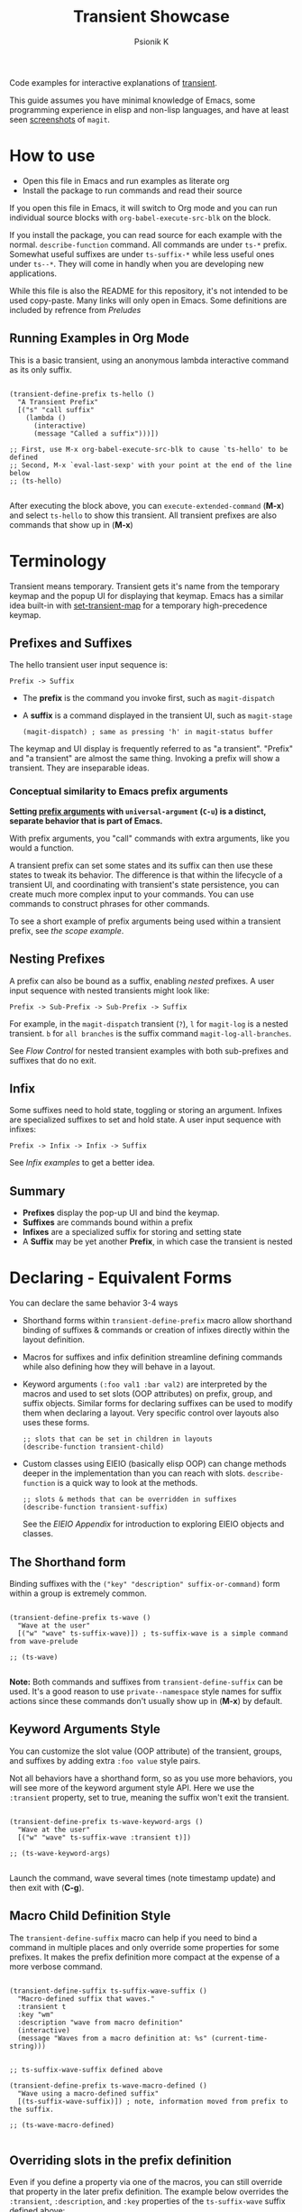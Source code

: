 #+TITLE: Transient Showcase
#+AUTHOR: Psionik K
#+PROPERTY: header-args :results silent

Code examples for interactive explanations of [[https://github.com/magit/transient][transient]].

This guide assumes you have minimal knowledge of Emacs, some programming
experience in elisp and non-lisp languages, and have at least seen [[https://magit.vc/screenshots/][screenshots]]
of =magit=.

* How to use
  
  - Open this file in Emacs and run examples as literate org
  - Install the package to run commands and read their source

  If you open this file in Emacs, it will switch to Org mode and you can run
  individual source blocks with =org-babel-execute-src-blk= on the block.

  If you install the package, you can read source for each example with the
  normal.  =describe-function= command.  All commands are under =ts-*= prefix.
  Somewhat useful suffixes are under =ts-suffix-*= while less useful ones under
  =ts--*=.  They will come in handly when you are developing new applications.

  While this file is also the README for this repository, it's not intended to be used
  copy-paste.  Many links will only open in Emacs.  Some definitions are
  included by refrence from [[*Preludes][Preludes]]

** Running Examples in Org Mode

   This is a basic transient, using an anonymous lambda interactive command as
   its only suffix.

  #+begin_src elisp :tangle yes

    (transient-define-prefix ts-hello ()
      "A Transient Prefix"
      [("s" "call suffix"
        (lambda ()
          (interactive)
          (message "Called a suffix")))])

    ;; First, use M-x org-babel-execute-src-blk to cause `ts-hello' to be defined
    ;; Second, M-x `eval-last-sexp' with your point at the end of the line below
    ;; (ts-hello)

  #+end_src

  After executing the block above, you can =execute-extended-command= (*M-x*)
  and select =ts-hello= to show this transient.  All transient prefixes are also
  commands that show up in (*M-x*)
   
* Contents                                                         :noexport:
:PROPERTIES:
:TOC:      :include siblings
:END:
:CONTENTS:
- [[#terminology][Terminology]]
  - [[#prefixes-and-suffixes][Prefixes and Suffixes]]
    - [[#conceptual-similarity-to-emacs-prefix-arguments][Conceptual similarity to Emacs prefix arguments]]
  - [[#nesting-prefixes][Nesting Prefixes]]
  - [[#infix][Infix]]
  - [[#summary][Summary]]
- [[#declaring---equivalent-forms][Declaring - Equivalent Forms]]
  - [[#the-shorthand-form][The Shorthand form]]
  - [[#keyword-arguments-style][Keyword Arguments Style]]
  - [[#macro-child-definition-style][Macro Child Definition Style]]
  - [[#overriding-slots-in-the-prefix-definition][Overriding slots in the prefix definition]]
  - [[#quoting-note-for-vectors][Quoting Note for Vectors]]
- [[#groups--layouts][Groups & Layouts]]
  - [[#layouts][Layouts]]
    - [[#groups-one-on-top-of-the-other][Groups one on top of the other]]
    - [[#groups-side-by-side][Groups side by side]]
    - [[#group-on-top-of-groups-side-by-side][Group on top of groups side by side]]
    - [[#empty-strings-make-spaces][Empty strings make spaces]]
  - [[#manually-setting-group-class][Manually setting group class]]
  - [[#descriptions][Descriptions]]
    - [[#dynamic-descriptions][Dynamic Descriptions]]
- [[#nesting--flow-control][Nesting & Flow Control]]
  - [[#single-versus-multiple-commands][Single versus multiple commands]]
  - [[#nesting][Nesting]]
    - [[#binding-a-sub-prefix][Binding a Sub-Prefix]]
      - [[#nesting-with-multiple-commands][Nesting with multiple commands]]
    - [[#setting-up-another-transient-manually][Setting up another transient manually]]
      - [[#errata][Errata]]
  - [[#mixing-interactive][Mixing Interactive]]
    - [[#early-completion][Early completion]]
  - [[#pre-commands-explained][Pre-Commands Explained]]
    - [[#warning][Warning!]]
- [[#using--managing-states][Using & Managing States]]
  - [[#infixes][Infixes]]
    - [[#basic-infixes][Basic Infixes]]
    - [[#reading-infix-values][Reading Infix Values]]
  - [[#scope][Scope]]
    - [[#errata-with-prefix-arg-c-u-universal-argument][Errata with prefix arg (C-u universal argument).]]
  - [[#prefix-value--history][Prefix Value & History]]
  - [[#history-keys][History Keys]]
    - [[#detangling-with-initialization-setting-and-saving][Detangling with Initialization, Setting, and Saving]]
  - [[#disabling-set--save-on-a-suffix][Disabling Set / Save on a Suffix]]
    - [[#sticky-infix-support][Sticky infix support]]
- [[#controlling-clis][Controlling CLI's]]
  - [[#reading-arguments-within-suffixes][Reading arguments within suffixes]]
  - [[#switches--arguments][Switches & Arguments]]
    - [[#default-values][Default Values]]
    - [[#argument-and-switch-macros][Argument and Switch Macros]]
    - [[#choices][Choices]]
      - [[#choices-shorthand-in-prefix-definition][Choices shorthand in prefix definition]]
    - [[#mutually-exclusive-switches][Mutually Exclusive Switches]]
    - [[#incompatible-switches][Incompatible Switches]]
    - [[#short-args][Short Args]]
    - [[#choices-from-a-function][Choices from a function]]
    - [[#multiple-instances][multiple instances]]
  - [[#dispatching-args-into-a-process][Dispatching args into a process]]
  - [[#lisp-variables][Lisp Variables]]
- [[#controlling-visibility][Controlling Visibility]]
  - [[#predicates][Predicates]]
  - [[#inapt-temporarily-unavailable][Inapt (Temporarily Unavailable)]]
    - [[#documentation-in-manual-missing][Documentation in manual missing]]
  - [[#levels][Levels]]
    - [[#defining-group--suffix-levels][Defining group & suffix levels]]
    - [[#using-the-levels-ui][Using the Levels UI]]
- [[#advanced][Advanced]]
  - [[#dynamically-generating-layouts][Dynamically generating layouts]]
    - [[#correction-in-manual][Correction in manual]]
  - [[#using-prefix-scope-in-children][Using prefix scope in children]]
    - [[#consuming-scope-to-initialize-a-child][Consuming scope to initialize a child]]
    - [[#obtaining-a-valid-scope-if-prefix-was-not-set-with-it][Obtaining a valid scope if prefix was not set with it]]
  - [[#custom-infix-types][Custom Infix Types]]
- [[#appendixes][Appendixes]]
  - [[#eieio---oop-in-elisp][EIEIO - OOP in Elisp]]
    - [[#transients-defclasss-and-their-inheritance][Transient's defclass's and their inheritance]]
    - [[#view-class-methods-and-attributes][View Class Methods and Attributes]]
  - [[#debugging][Debugging]]
    - [[#print-debug-messages][Print debug messages]]
    - [[#watching-evaluation-in-edebug][Watching evaluation in Edebug]]
  - [[#layout-hacking][Layout Hacking]]
  - [[#hooks][Hooks]]
  - [[#preludes][Preludes]]
    - [[#ts-suffix-wave-command][ts-suffix-wave Command]]
    - [[#ts-suffix-show-level][ts-suffix-show-level]]
    - [[#ts--define-waver][ts--define-waver]]
    - [[#ts-suffix-print-args][ts-suffix-print-args]]
- [[#further-reading][Further Reading]]
:END:

* Terminology

  Transient means temporary.  Transient gets it's name from the temporary keymap
  and the popup UI for displaying that keymap.  Emacs has a similar idea
  built-in with [[elisp:(describe-function 'set-transient-map)][set-transient-map]] for a temporary high-precedence keymap.

** Prefixes and Suffixes

   The hello transient user input sequence is:

  =Prefix -> Suffix=

  - The *prefix* is the command you invoke first, such as =magit-dispatch=
  - A *suffix* is a command displayed in the transient UI, such as
    =magit-stage=

    #+begin_src elisp :tangle no
      (magit-dispatch) ; same as pressing 'h' in magit-status buffer
    #+end_src

  The keymap and UI display is frequently referred to as "a transient".
  "Prefix" and "a transient" are almost the same thing.  Invoking a prefix will
  show a transient.  They are inseparable ideas.

*** Conceptual similarity to Emacs prefix arguments

    *Setting [[https://emacsdocs.org/docs/emacs/Prefix-Keymaps][prefix arguments]] with =universal-argument= (=C-u=) is a distinct, separate
    behavior that is part of Emacs.*

    With prefix arguments, you "call" commands with extra arguments, like you
    would a function.

    A transient prefix can set some states and its suffix can then use these
    states to tweak its behavior.  The difference is that within the lifecycle
    of a transient UI, and coordinating with transient's state persistence, you
    can create much more complex input to your commands.  You can use commands
    to construct phrases for other commands.

    To see a short example of prefix arguments being used within a transient
    prefix, see [[*Scope][the scope example]].
    

** Nesting Prefixes

  A prefix can also be bound as a suffix, enabling /nested/ prefixes.  A user
  input sequence with nested transients might look like:

  =Prefix -> Sub-Prefix -> Sub-Prefix -> Suffix=

  For example, in the =magit-dispatch= transient (=?=), =l= for =magit-log= is
  a nested transient. =b= for =all branches= is the suffix command
  =magit-log-all-branches=.

  See [[*Flow Control][Flow Control]] for nested transient examples with both sub-prefixes and
  suffixes that do no exit.

** Infix

  Some suffixes need to hold state, toggling or storing an argument.  Infixes
  are specialized suffixes to set and hold state.  A user input sequence with
  infixes:

  =Prefix -> Infix -> Infix -> Suffix=

  See [[*Basic Infixes][Infix examples]] to get a better idea.
  
** Summary

  - *Prefixes* display the pop-up UI and bind the keymap.
  - *Suffixes* are commands bound within a prefix
  - *Infixes* are a specialized suffix for storing and setting state
  - A *Suffix* may be yet another *Prefix*, in which case the transient is
    nested

* Declaring - Equivalent Forms

  You can declare the same behavior 3-4 ways

  - Shorthand forms within =transient-define-prefix= macro allow shorthand binding
    of suffixes & commands or creation of infixes directly within the layout
    definition.

  - Macros for suffixes and infix definition streamline defining commands while
    also defining how they will behave in a layout.

  - Keyword arguments ~(:foo val1 :bar val2)~ are interpreted by the macros and
    used to set slots (OOP attributes) on prefix, group, and suffix objects.  Similar
    forms for declaring suffixes can be used to modify them when declaring a
    layout.  Very specific control over layouts also uses these forms.

    #+begin_src elisp :tangle no
      ;; slots that can be set in children in layouts
      (describe-function transient-child)
    #+end_src

  - Custom classes using EIEIO (basically elisp OOP) can change methods deeper
    in the implementation than you can reach with slots.  =describe-function= is
    a quick way to look at the methods.

    #+begin_src elisp :tangle no
      ;; slots & methods that can be overridden in suffixes
      (describe-function transient-suffix)
    #+end_src

    See the [[*EIEIO - OOP in Elisp][EIEIO Appendix]] for introduction to exploring EIEIO objects and
    classes.

** The Shorthand form

   Binding suffixes with the =("key" "description" suffix-or-command)= form
   within a group is extremely common.
   
   #+begin_src elisp :tangle no :var _=wave-prelude

     (transient-define-prefix ts-wave ()
       "Wave at the user"
       [("w" "wave" ts-suffix-wave)]) ; ts-suffix-wave is a simple command from wave-prelude

     ;; (ts-wave)

   #+end_src

   *Note:* Both commands and suffixes from =transient-define-suffix= can be
   used.  It's a good reason to use =private--namespace= style names for suffix
   actions since these commands don't usually show up in (*M-x*) by default.

** Keyword Arguments Style

   You can customize the slot value (OOP attribute) of the transient, groups,
   and suffixes by adding extra ~:foo value~ style pairs.  
   
   Not all behaviors have a shorthand form, so as you use more behaviors, you
   will see more of the keyword argument style API.  Here we use the
   =:transient= property, set to true, meaning the suffix won't exit the
   transient.

   #+begin_src elisp :tangle no :var _=wave-prelude
     
     (transient-define-prefix ts-wave-keyword-args ()
       "Wave at the user"
       [("w" "wave" ts-suffix-wave :transient t)])

     ;; (ts-wave-keyword-args)

   #+end_src

   Launch the command, wave several times (note timestamp update) and then exit
   with (*C-g*).

** Macro Child Definition Style

   The =transient-define-suffix= macro can help if you need to bind a command in
   multiple places and only override some properties for some prefixes.  It
   makes the prefix definition more compact at the expense of a more verbose
   command.

   #+name ts-wave-suffix-def
   #+begin_src elisp :tangle yes
     
     (transient-define-suffix ts-suffix-wave-suffix ()
       "Macro-defined suffix that waves."
       :transient t
       :key "wm"
       :description "wave from macro definition"
       (interactive)
       (message "Waves from a macro definition at: %s" (current-time-string)))

   #+end_src
   
   #+begin_src elisp :tangle yes :var _=ts-wave-suffix-def
     ;; ts-suffix-wave-suffix defined above

     (transient-define-prefix ts-wave-macro-defined ()
       "Wave using a macro-defined suffix"
       [(ts-suffix-wave-suffix)]) ; note, information moved from prefix to the suffix.

     ;; (ts-wave-macro-defined)

   #+end_src

** Overriding slots in the prefix definition

   Even if you define a property via one of the macros, you can still override
   that property in the later prefix definition.  The example below overrides
   the =:transient=, =:description=, and =:key= properties of the
   =ts-suffix-wave= suffix defined above:

   #+begin_src elisp :tangle yes :var _=ts-wave-suffix-def

     (defun ts--wave-everride ()
       "Vanilla command used to override suffix's commands."
       (interactive)
       (message "This suffix was overridden.  I am what remains."))

     (transient-define-prefix ts-wave-overriden ()
       "Wave with overriden suffix behavior"
       [(ts--wave-suffix
         :transient nil
         :key "wo"
         :description "wave overridingly"
         :command ts--wave-override)]) ; we overrode what the suffix even does

     ;; (ts-wave-overridden)
     
   #+end_src

   If you just list the key and symbol followed by properties, it is also
   a supported shorthand suffix form:

   =("wf" ts-suffix-wave :description "wave furiously")=

** Quoting Note for Vectors

   Inside the =[ ...vectors... ]= in =transient-define-prefix=, you don't need
   to quote symbols because in the vector, everything is a literal.  When you
   move a shorthand style =:property symbol= out to the
   =transient-define-suffix= form, which is a list, you might need to quote the
   symbol as =:property 'symbol=.
 
* Groups & Layouts

   To define a transient, you need at least one group.  Groups are
   vectors, delimited as =[ ...group... ]=.

   There is basic layout support and you can use it to collect or differentiate
   commands.

   If you begin a group vector with a string, you get a group heading.  Groups
   also support some [[https://magit.vc/manual/transient/Group-Specifications.html#Group-Specifications][properties]].  The [[elisp:(describe-function transient-group)][group class]] also has a lot of information.
** Layouts

   The default behavior treats groups a little differently depending on how they
   are nested.  For most simple groupings, this is sufficient control.

*** Groups one on top of the other

    Use a vector for each row.

   #+begin_src elisp :tangle yes :var _=wave-prelude        

     (transient-define-prefix ts-layout-stacked ()
       "Prefix with layout that stacks groups on top of each other."
       ["Top Group" ("wt" "wave top" ts-suffix-wave)]
       ["Bottom Group" ("wb" "wave bottom" ts-suffix-wave)])

     ;; (ts-layout-stacked)
   #+end_src

*** Groups side by side

    Use a vector of vectors for columns.

   #+begin_src elisp :tangle yes :var _=wave-prelude             
     (transient-define-prefix ts-layout-columns ()
       "Prefix with side-by-side layout."
       [["Left Group" ("wl" "wave left" ts-suffix-wave)]
        ["Right Group" ("wr" "wave right" ts-suffix-wave)]])

     ;; (ts-layout-columns)
   #+end_src

*** Group on top of groups side by side

    Vector on top of vector inside a vector.

   #+begin_src elisp :tangle yes :var _=wave-prelude                  

     (transient-define-prefix ts-layout-stacked-columns ()
       "Wave at the user"
       ["Top Group"
        ("wt" "wave top" ts-suffix-wave)]

       [["Left Group"
         ("wl" "wave left" ts-suffix-wave)]
        ["Right Group"
         ("wr" "wave right" ts-suffix-wave)]])

     ;; (ts-layout-stacked-columns)
   #+end_src

   *Note: Groups can have groups or suffixes, but not both.  You can't mix
   suffixes alongside groups in the same vector.  The resulting transient will
   error when invoked.*

*** Empty strings make spaces

    Groups that are empty or only space have no effect.  This situation can
    happen with layouts that update dynamically.  See [[*dynamic layouts][dynamic layouts]].

   #+begin_src elisp :tangle yes :var _=wave-prelude                  

     (transient-define-prefix ts-layout-spaced-out ()
       "Prefix with side-by-side layout."
       ["" ; cannot add another empty string because it will mix suffixes with groups
        ["Left Group"
         ""
         ("wl" "wave left" ts-suffix-wave)
         ("L" "wave lefter" ts-suffix-wave)
         ""
         ("bl" "wave bottom-left" ts-suffix-wave)]

        [[]] ; empty vector will do nothing

        [""] ; vector with just empty line has no effect
        
        ["Right Group"
         ""
         ("wr" "wave right" ts-suffix-wave)
         ("R" "wave righter" ts-suffix-wave)
         ""
         ("br" "wave bottom-right" ts-suffix-wave)]])

     ;; (ts-layout-spaced-out)
   #+end_src

** Manually setting group class

   If you need to override the class that the =transient-define-prefix= macro
   would normally use.

   #+begin_src elisp :tangle yes :var _=wave-prelude             

     (transient-define-prefix ts-layout-explicit-classes ()
       "Prefix with group class used to explicitly specify layout ."
       [:class transient-row "Row"
               ("l" "wave left" ts-suffix-wave)
               ("r" "wave right" ts-suffix-wave)]
       [:class transient-column "Column"
               ("t" "wave top" ts-suffix-wave)
               ("b" "wave bottom" ts-suffix-wave)])

     ;; (ts-layout-explicit-classes)

   #+end_src

** Descriptions

   Very straightforward.  Just make the first element in the vector a string or
   add a =:description= property, which can be a function.

   In the prefix definition of suffixes, the second string is a description.

   The =:description= key is applied last and therefore wins in ambiguous
   declarations.

   #+begin_src elisp :tangle yes :var _=wave-prelude                       

     (transient-define-prefix ts-wave-descriptively ()
       "Wave at the user"
       [["Group One"
         ("wo" "wave once" ts-suffix-wave)
         ("wa" "wave again" ts-suffix-wave)]

        ["Group Two"
         ("ws" "wave some" ts-suffix-wave)
         ("wb" "wave better" ts-suffix-wave)]]

       ["Bad title" :description "Group of Groups"
        ["Group Three"
         ("k" "bad desc" ts-suffix-wave :description "key-value wins")
         ("n" ts-suffix-wave :description "no desc necessary")]
        [:description "Key Only Def"
         ("wt" "wave too much" ts-suffix-wave)
         ("we" "wave excessively" ts-suffix-wave)]])

     ;; (ts-wave-descriptively)
   #+end_src

*** Dynamic Descriptions

   *Note:* The property list style for dynamic descriptions is the same for both
   prefixes and suffixes.  Add =:description symbol-or-lambda-form= to the group
   vector or suffix list.

   #+begin_src elisp :tangle yes :var _=wave-prelude                            

      (transient-define-prefix ts-wave-dynamic-labels ()
        "Generate labels dynamically when transient is shown."
        ;; group using function-name to generate description
        [:description current-time-string
         ;; single suffix with dynamic description      
         ("wa" ts-suffix-wave
          :description (lambda ()
                         (format "Wave at %s" (current-time-string))))]
        ;; group with anonymoous function generating description
        [:description (lambda ()
                        (format "Group %s" (org-id-new)))
                      ("wu" "wave uniquely" ts-suffix-wave)])

     ;; (ts-wave-dynamic-labels)
   #+end_src

* Nesting & Flow Control

  Many transients call other transients.  This allows you to express similar
  behaviors as interactive commands that ask you for multiple arguments using
  the minibuffer.

  Transient has more options for retaining some state across several transients,
  making it easier to compose commands and to retain intermediate states for
  rapidly achieving series of actions over similar inputs.

** Single versus multiple commands

   Sometimes you want to execute multiple commands without re-opening the
   transient.  It's the same idea as [[https://github.com/emacsorphanage/god-mode][god mode]] or Evil repeat.

   #+begin_src elisp :tangle yes :var _=wave-prelude

     (transient-define-prefix ts-stay-transient ()
       "Some suffixes do not exit."
       ["Exit or Not?"
        ("we" "wave & exit" ts-wave)
        ("ws" "wave & stay" ts-wave :transient t)]) ; this suffix will not exit

     ;; (ts-stay-transient)
   #+end_src

** Nesting

   Nesting is putting transients inside other transients, creating user-input
   sequences like:

   =Prefix -> Sub-Prefix -> Suffix=

*** Binding a Sub-Prefix

    This is the most simple way to create nesting.

    #+name: simple-parent-child
    #+begin_src elisp :tangle yes :var _=wave-prelude

      (transient-define-prefix ts-simple-child ()
        ["Simple Child"
         ("wc" "wave childishly" ts-suffix-wave)])

      (transient-define-prefix ts-simple-parent ()
        ["Simple Parent"
         ("w" "wave parentally" ts-suffix-wave)
         ("c" "become child" ts-simple-child)])

      ;; (ts-simple-child)
      ;; (ts-simple-parent)

    #+end_src

**** Nesting with multiple commands

     Declaring a nested prefix that "returns" to its parent has a convenient
     shorthand form.

    #+begin_src elisp :tangle yes :var _=wave-prelude __=simple-parent-child

      (transient-define-prefix ts-simple-parent-with-return ()
        ["Simple Parent"
         ("w" "wave parentally" ts-suffix-wave)
         ("r" "become child & return" ts-simple-child :transient t)])

      ;; Child does not "return" when called independently
      ;; (ts-simple-child)
      ;; (ts-simple-parent-with-return)

    #+end_src
     
*** Setting up another transient manually

    If you call =(transient-setup 'transient-command-symbol)=, you will activate
    a replacement transient.

    This form is useful if you want a command to /perhaps/ load a transient in
    some situation.  The [[*Scope][scope]] example is helpful if you need to give an
    argument to the transient you are calling into.

    *Note*, the pre-command explanation is critical reading for designing your
    own setup calls.

    #+begin_src elisp :tangle yes :var _=simple-parent-child __=wave-prelude

      (transient-define-suffix ts-suffix-setup-child ()
        "A suffix that uses `transient-setup' to manually load another transient."
        (interactive)
        ;; note that it's usually during the post-command side of calling the
        ;; command that the actual work to set up the transient will occur.
        ;; This is an implementation detail because it depends if we are calling
        ;; `transient-setup' while already transient or not.
        (transient-setup 'ts-simple-child))

      (transient-define-prefix ts-parent-with-setup-suffix ()
        ["Simple Parent"
         ("wp" "wave parentally" ts-suffix-wave :transient t) ; remain transient

         ;; You may need to specify a different pre-command (the :transient) key
         ;; because we need to clean up this transient or create some conditions
         ;; to trigger the following transient correctly.  This exmample will
         ;; work with `transient--do-replace' or no custom pre-command
         
         ("bc" "become child" ts-suffix-setup-child :transient transient--do-replace)])

      ;; (ts-simple-with-setup-suffix)

    #+end_src    

**** Errata

     This example should also work with the =transient--do-recurse= pre-command,
     but the child transient does not return.  There is a difference in the
     behavior that should not depend on if the suffix /is/ the prefix or just sets
     up the prefix.  *Possible bug*.

** Mixing Interactive

   You can mix normal Emacs completion flows with transient UI's.

   See [[elisp:(elisp-index-search "interactive codes")][Interactive codes]] are listed in the Elisp manual.

   *Note*, this also works when binding existing commands that recieve user
   input.

   #+begin_src elisp :tangle yes

     (transient-define-suffix ts--suffix-interactive-string (user-input)
       "An interactive suffix that obtains string input from the user."
       (interactive "s")
       (message "You typed: %s" user-input))

     (transient-define-suffix ts--suffix-interactive-buffer-name (buffer-name)
       "An interactive suffix that obtains a buffer name from the user."
       (interactive "b")
       (message "You selected: %s" buffer-name))

     (transient-define-prefix ts-interactive-basic ()
       ["Interactive Command Suffixes"
        ("s" "enter string" ts--suffix-interactive-string)
        ("b" "select buffer" ts-suffix-interactive-buffer-name)])

     ;; (ts-interactive-basic)

   #+end_src    

*** Early completion

    Sometimes you can complete your work without asking the user for more input.
    In the custom body for a prefix, if you decline to call =transient-setup=,
    then the command will just exit with no problems.

    Below is a nested transient.

    - The body form of the nested child can complete early without loading a new transient
    - The parent uses =transient--do-recurse= to make it's child "return" to it
    - The "radiations" command in the child explicitly overrides this, using
      =transient--do-exit= so that it /does not/ return to the parent

    #+begin_src elisp :tangle true

      (defvar ts--complex nil "Show verbose menu or not")

      (transient-define-suffix ts--toggle-verbose ()
        :transient t
        :description (lambda () (format "toggle verbose: %s" ts--complex))
        (interactive)
        (setf ts--complex (not ts--complex))
        (message (propertize (concat "Complexity set to: "
                                     (if ts--complex "true" "false"))
                             'face 'success)))

      (transient-define-prefix ts-child ()
        ["Complex Messages"
         ("s" "snow people"
          (lambda () (interactive)
            (message (propertize "snow people! ☃" 'face 'success 'size 24))))
         ("k" "kitty cats"
          (lambda () (interactive)
            (message (propertize "🐈 kitty cats! 🐈" 'face 'success 'size 24))))
         ("r" "radiations"
          (lambda () (interactive)
            (message (propertize "radiation! ☢" 'face 'success 'size 24)))
          ;; radiation is dangerous!
          :transient transient--do-exit)]

        (interactive)
        ;; The command body either sets up the transient or simply returns
        ;; This is the "early completion" we're talking about.
        (if ts--complex
            (transient-setup 'ts-child) 
          (message "Simple and boring!")))

      (transient-define-prefix ts-parent ()
        [["Send Message"
          ;; using `transient--do-recurse' causes suffixes in ts-child to perform
          ;; `transient--do-return' so that we come back to this transient.
          ("m" "message" ts-child :transient transient--do-recurse)]
         ["Toggle Verbose"
          ("t" ts--toggle-verbose)]])

      ;; (ts-parent)
      ;; does not "return" when called independently
      ;; (ts-child)

   #+end_src


** Pre-Commands Explained

   In few words, the value in the =:transient= slot affects what state the body
   of your command will see and what will happen after your command, during the
   post-command.
   
   The =:transient= slot holds a function called the "pre-command."  Before your
   suffix body forms run, the pre-command is called and creates the conditions
   that your suffix may use to, for example, prepare for reading variables that
   were set on infixes.

   In =transient-define-prefix= and =transient-define-suffix=, the =t= value is
   actually translated to =transient--do-call= or =transient--do-recurse=
   depending on the situation.

   These functions set up some states so that post-command can figure out if it
   needs to exit, save values, or enter another transient, and what else to do
   while entering that new transient.

   The [[https://magit.vc/manual/transient.html#Transient-State][official long manual]] has some more detail.  These examples should prepare
   you to visualize the forms used in those explanations.

*** Warning!

    Some of the trickiest bugs you can introduce will happen when using the
    following variables and functions at varying points in command lifecycles:

    - =transient-current-command=
    - =transient--command=
    - =transient-current-prefix=
    - =transient--prefix=
    - =transient-args=

    During the pre-command and post-command, these can change.  When you are
    overriding the pre-command, you may discover things such as the result of
    =transient-args= changing.  Calling =transient-setup= may update things.
    Even if you call =transient-args= on on the specific transient, the results
    change during the lifecycle and depending on the pre-command.

    *In particular* it seems like layout predicates should use
    =transient--prefix= while suffix bodies should use
    =transient-current-prefix=. Be aware that the lifecycle is dynamic.

    Not all pre-commands are compatible with all situations and suffixes!

    [[Debugging][Debugging]]

    READ THIS OR YOU MAY LOSE YOUR MIND!
   
* Using & Managing States

  There are several ways to create state.  The [[*Nesting & Flow Control][flow control]] examples in the
  previous section mainly covered how to get from one command to the other.
  This section covers how to save values and then read them later, sometimes
  from a completely different transient.  *Coupled with [[*Custom Infix Types][custom infix types]], you
  can create some seriously rich user expression.*

  To spark your imagination, here's a non-exhaustive list of how to get data
  into your commands:

  - Interactive forms
  - Prefix arguments (=C-u= universal argument)
  - Setting the scope in =transient-setup=
  - Obtaining a scope in a custom =initialize-scope= method
  - Default values in prefix definition
  - Saved values of infixes
  - Saved values in other infixes / prefixs with shared =history-key=
  - User-set infix values from the current or parent prefix
  - Ad-hoc values in regular =defvar= and =defcustom= etc
  - Reading values from another, perhaps distant prefix
  - Arguments passed into interactive commands to call them as normal elisp functions

  Using all of these mechanisms, you can enable users to rapidly construct
  complex command sentences, sentences with phrases.  You can basically make a
  user interface as expressive as elisp.

  A user input sequence like this:

  =Prefix -> Sub-Prefix -> Infix -> Sub-Prefix -> Suffix -> Suffix -> ...=

  Is basically the same as doing this in elisp:

  #+begin_src elisp :tangle no

    (function
     (let ((state (function (function argument))))
       (suffix state)
       (suffix state)))

  #+end_src

  This is what is meant by "creating user interfaces as expressive as elisp."
    
** Infixes

   Functions need arguments.  Infixes are specialized suffixes with behavior
   defaults that make sense for setting and storing values for consumption in
   suffixes.  It's like passing arguments into the suffix.  They also have
   support for persisting state across invocations and Emacs sessions.

*** Basic Infixes

    Infix classes built-in all descend from =transient-infix= and can be seen
    clearly in the =eieio-class-browser=.  View their slots and documentaiton
    with ~(describe-class transient-infix)~ etc.  Here you can see what most
    infixes look like and how they behave.

   #+begin_src elisp :tangle yes :var  _=print-args-prelude

     ;; infix defined with a macro
     (transient-define-argument ts--exclusive-switches ()
       "This is a specialized infix for only selecting one of several values."
       :class 'transient-switches
       :argument-format "--%s-snowcone"
       :argument-regexp "\\(--\\(grape\\|orange\\|cherry\\|lime\\)-snowcone\\)"
       :choices '("grape" "orange" "cherry" "lime"))

     (transient-define-prefix ts-basic-infixes ()
       "This transient just shows off many typical infix types."
       ["Infixes"

        ;; from macro
        ("-e" "exclusive switches" ts--exclusive-switches)

        ;; shorthand definitions
        ("-b" "switch with shortarg" ("-w" "--switch-short")) ; with :short-arg != :key
        ("-s" "switch" "--switch")
        ("-a" "argument" "--argument=" :prompt "Let's argue because: ")

        ;; a bit of inline EIEIO in our shorthand
        ("-n" "never empty" "--non-null=" :always-read t
         :init-value (lambda (obj) (oset obj value "better-than-nothing")))

        ("-c" "choices" "--choice=" :choices (foo bar baz))]

       ["Show Args"
        ("s" "show arguments" ts-suffix-print-args)])

     ;; (ts-basic-infixes)
   #+end_src

*** Reading Infix Values   

   *Reminder* in the section on [[*Pre-Commands Explained][pre-commands]] the discussion about the
    =:transient= mentions that the values available in a suffix body depend on
    whe ther the pre-command called =transient--export= before evaluating the
    suffix body.

    There are two basic ways to read infixes:

    - =(transient-
    
** Scope

   When you call a function with an argument, you want to know in the body of
   your function what that argument was.  This is the scope.  The prefix is
   initialized with the =:scope= either in it's own body or a similar form.
   Suffixes can then read back that scope in their body.  The suffix object is
   given the scope and can use it to alter its own display or behavior.  The
   layout also can interpret the scope while it is initializing.

   *WARNING* When writing predicates against the scope, you will need to
   determine whether =transient--prefix= or =transient-current-prefix= is
   correct when writing prefix-generic suffixes.  It is very subtle if you
   accidentally choose the wrong one and the parent has a nil scope while the
   child has an entirely different scope.  These variables change throughout the
   lifecycle!  Use [[*Watching evaluation in Edebug][edebug]] you must!

   #+begin_src elisp :tangle yes

     (transient-define-suffix ts--read-prefix-scope ()
       "Read the scope of the prefix."
       :transient 'transient--do-call
       (interactive)
       (let ((scope (oref transient-current-prefix scope)))
         (message "scope: %s" scope)))

     (transient-define-suffix ts--double-scope-re-enter ()
       "Re-enter the current prefix with double the scope."
       ;; :transient 'transient--do-replace ; builds up the stack       
       :transient 'transient--do-exit
       (interactive)
       (let ((scope (oref transient-current-prefix scope)))
         (if (numberp scope)
             (transient-setup transient-current-command nil nil :scope (* scope 2))
           (message (propertize (format "scope was non-numeric! %s" scope) 'face 'warning))
           (transient-setup transient-current-command))))

     (transient-define-suffix ts--update-scope-with-prefix-re-enter (new-scope)
       "Re-enter the prefix with double the scope."
       ;; :transient 'transient--do-replace ; builds up the stack
       :transient 'transient--do-exit ; do not build up the stack
       (interactive "P")
       (message "universal arg: %s" new-scope)
       (transient-setup transient-current-command nil nil :scope new-scope))

     (transient-define-prefix ts-scope (scope)
       "Message with the object at a location"

       ;; note!  this is a location where we definitely had to use
       ;; `transient--prefix' or get the transient object from the ts-scope symbol.
       ;; `transient-current-prefix' is not correct here!
       [:description (lambda () (format "Scope: %s" (oref transient--prefix scope)))
        [("r" "read scope" ts--read-prefix-scope)
         ("d" "double scope" ts--double-scope-re-enter)
         ("o" "update scope (use prefix argument)" ts--update-scope-with-prefix-re-enter)]]
       (interactive "P")
       (transient-setup 'ts-scope nil nil :scope scope))

     ;; Setting an interactive argument for `eval-last-sexp' is a little different
     ;; (let ((current-prefix-arg 4)) (call-interactively 'ts-scope))

     ;; (ts-scope)
     ;; Then press "C-u 4 o" to update the scope
     ;; Then d to double
     ;; Then r to read
     ;; ... and so on
   #+end_src

*** TODO Errata with prefix arg (=C-u= universal argument).

    Key binding sequences, such as "wa" instead of single-key prefix bindings
    will unset the prefix argument (the old-school Emacs =C-u= prefix argument,
    not the prefix's scope or other explicit arguments)

    *Possibly a bug in transient.*

** Prefix Value & History

   Briefly, there are three locations for state you need to be aware of for this section:

   - Each transient's prefix object has a =:value= that is updated by
     =transient-set= and =transient-save=
   - The values obtained from =transient-args= are usually quite ephemeral and
     don't even persist beyond the body of form of the suffixes you usually read
     them in
   - =transient-values= contains saved values that are used to rehydrate the
     prefix =:value= slot when the prefix is created
   - =transient-history= is used to make it faster for the user to flip through
     previous states (which can have independent histories for infixes and
     prefixes).  These are never used unless calling =transient-history-prev=
     and =transient-history-next=.
     
   We can get this as a list of strings for any
   prefix by calling =transient-args= on =transient-current-command= in the
   suffix's interactive form.  If you know the command you want the value of, you
   can use it's symbol instead of =transient-current-command=.

  This is related to history keys.  If you set the arguments and then save them
  using (=C-x s=) for the command =transient-save=, not only will the transient
  be updated with the new value, but if you call the child independently, it can
  still read the value from the suffix.

  #+begin_src elisp :tangle yes :var _=print-args-prelude

    (transient-define-suffix ts-suffix-eat-snowcone (args)
      "Eat the snowcone!
    This command can be called from it's parent, `ts-snowcone-eater' or independently."
      :transient t
      ;; you can use the interactive form of a command to obtain a default value
      ;; from the user etc if the one obtained from the parent is invalid.
      (interactive (list (transient-args 'ts-snowcone-eater)))

      ;; `transient-arg-value' can (with varying success) pick out individual
      ;; values from the results of `transient-args'.

      (let ((topping (transient-arg-value "--topping=" args))
            (flavor (transient-arg-value "--flavor=" args)))
        (message "I ate a %s flavored snowcone with %s on top!" flavor topping)))

    (transient-define-prefix ts-snowcone-eater ()
      "Eat a flavored snowcone!"

      ;; This prefix has a default value that ts-suffix-eat-snowcone can see
      ;; even before the prefix has been called.
      :value '("--topping=fruit" "--flavor=cherry")

      ;; always-read is used below so that you don't save nil values to history
      ["Arguments"
       ("-t" "topping" "--topping="
        :choices ("ice cream" "fruit" "whipped cream" "mochi")
        :always-read t)
       ("-f" "flavor" "--flavor="
        :choices ("grape" "orange" "cherry" "lime")
        :always-read t)]

      ;; Definitely check out the =C-x= menu
      ["C-x Menu Behaviors"
       ("S" "save snowcone settings"
        (lambda () (interactive) (message "saved!") (transient-save)) :transient t)
       ("R" "reset snowcone settings"
        (lambda () (interactive) (message "reset!") (transient-reset)) :transient t)]

      ["Actions"
       ("m" "message arguments" ts-suffix-print-args)
       ("e" "eat snowcone" ts-suffix-eat-snowcone)])

    ;; First call will use the transient's default value
    ;; (ts-suffix-eat-snowcone)
    ;; (ts-snowcone-eater)    
    ;; Eat some snowcones with different flavors
    ;; ...
    ;; ...
    ;; ...
    ;; Now save the value and exit the transient.
    ;; When you call the suffix independently, it can still read the saved values!
    ;; (ts-suffix-eat-snowcone)

  #+end_src

  It's worth bringing up the [[elisp:(describe-variable 'transient-show-common-commands)][=transient-show-common-commands=]] variable. *You may
  want to set this when working on the history support for your transients.*
  Otherwise, just remember the (=C-x=) menu inside transients.

** History Keys

   History lets you *set* infixes using prior values.  It's per-prefix,
   per-suffix usually.  Using previous examples like =ts-snowcone-eater=, you
   can flip through history using:

   - =C-x p= for =transient-history-prev=
   - =C-x n= for =transient-history-next=

   These bindings are revealed when =transient-show-common-commands= is =t= or
   when you hit the =C-x= prefix.

   However, what if you *don't* want a unique history for some infixes or even
   prefixes?

   *Note* As a more advanced example, using EIEIO and dynamic layout techniques
   to modify the slot of =:history-key=, you can also make unique histories for
   the same prefix/infix by setting that slot value depending on the context you
   want unique histories for.

   The following example can demonstrate the behavior with some user effort:

  #+name: ts-ping-example   
  #+begin_src elisp :tangle yes :var _=print-args-prelude

    (transient-define-prefix ts-ping ()
      "Ping thing pong."

      :history-key 'non-unique-name

      ["Ping"
       ("-g" "game" "--game=")
       ("p" "ping the pong" ts-pong)
       ("a" "print args" ts-suffix-print-args :transient nil)])

    (transient-define-prefix ts-pong ()
      "Pong the ping."

      :history-key 'non-unique-name
      
      ["Pong"
       ("-g" "game" "--game=")
       ("p" "pong the ping" ts-ping)
       ("a" "print args" ts-suffix-print-args :transient nil)])

    ;; (ts-ping)
    ;; Okay here's where it gets weird
    ;; 1.  Set the value of game to something and remember it
    ;; 2.  Press a to print the args
    ;; 3.  Re-open ts-ping.
    ;; 4.  C-x p to load the previous history, see the old value?
    ;; 5.  p to switch to the ts-pong transient
    ;; 6.  C-x p to load the previous history, see the old value from ts-ping???
    ;; 7. Note that ts-pong uses the same history as ts-ping!
  #+end_src

*** Detangling with Initialization, Setting, and Saving

    Set values show up in the prefix's =value= slot.

    #+begin_src elisp :tangle no :var _=ts-ping-example

      (oref (plist-get (symbol-plist 'ts-ping) 'transient--prefix) value)
      
    #+end_src

    The prefix value will get the last value that was *set* using
    =transient-set=.

    However, the prefix value shown in =transient-values= is only updated when
    calling =transient-save=.

    Saved values show up in =transient-values=.  If you save =ts-ping=, you can
    see the saved value here:

    #+begin_src elisp :tangle no :var _=ts-ping-example

      (assoc 'ts-ping transient-values)

    #+end_src

    *These two values may be independent.* They are written at the same time
    when calling =transient-save=.  During prefix initializaton, the =:value= is
    written from =transient-values=.

    Play with the =ts-snowcone-eater= and =ts-ping= and =ts-pong= in the =C-x=
    menu while also looking at what gets stored in =transient-values=,
    =transient-history= and the prefix's slots.

    When you re-evaluate the prefix or reload Emacs, you will see the result of
    initialization from =transient-values=.

** Disabling Set / Save on a Suffix

   To disable saving and setting values, causing a prefix to always end up using
   the default value, set the =:unsavable= slot to =t=.

   #+begin_src elisp :tangle yes :var _=print-args-prelude

     (transient-define-prefix ts-goldfish ()
       "A prefix that cannot remember anything."
       ["Goldfish"
        ("-r" "rememeber" "--i-remember="
         :unsavable t ; infix isn't saved
         :always-read t) ; infix always asks for new value
         ;; overriding the method to provide a starting value
         :init-value (lambda (obj) (oset obj value "nothing")))
        ("a" "print args" ts-suffix-print-args :transient nil)])

     ;; (ts-goldfish)

   #+end_src

   Try to update =remember= and then set and save.  Reload it.  It will never
   pay attention to history or setting & saving the transient value.

*** TODO Sticky infix support

    There was going to be a =ts-elephant= example, but it requires a bit too
    much EIEIO to do without just relying on =transient-set= in suffixes.

    There needs to be a slot that causes infixes to always be set on export.
    This would cover cases where the most frequent user input changes just
    rapidly enough that both setting every time and saving are equally
    inconvenient.

* Controlling CLI's

  This section covers more usages of infixes, focused on creating better
  argument strings for CLI tools.

  The section on [[*Flow control & managing state][flow control & managing state]] has more information about
  controlling elisp applications.

** Reading arguments within suffixes

   *Note:* these forms are generic for different prefixes, allowing you to mix
   and match suffixes within prefixes.

** Switches & Arguments

   The shorthand forms in =transient-define-prefix= are heavily influenced by
   the CLI style switches and arguments that transient was built to
   control. Most shorthand forms look like so:

   =("key" "description" "argument")=

   The macro will select the infix's exact class depending on how you write
   =:argument=.  If you write something ending in ~=~ such as ~--value=~ then
   you get =:class transient-option= but if not, the default is a =:class
   transient-switch=

   Use [[elisp:(describe-function transient-option)][=(describe-function transient-option)=]] and [[elisp:(describe-function transient-switch)][=(describe-function transient-option)=]]
   to see a full document of their slots and methods.

   If you need an argument with a space instead of the equal sign, use a space
   and force the infix to be an argument by setting =:class transient-option=.

   #+begin_src elisp :tangle yes :var _=print-args-prelude
     (transient-define-prefix ts-switches-and-arguments (arg)
       "Wave at the user"
       [["Arguments"
         ("-s" "switch" "--switch")
         ("-a" "argument" "--argument=")
         ("t" "toggle" "--toggle")
         ("v" "value" "--value=")]

        ["More Arguments" 
         ("-f" "argument with forced class" "--forced-class " :class transient-option)
         ("I" "argument with inline" ("-i" "--inline-shortarg="))
         ("S" "inline shortarg switch" ("-n" "--inline-shortarg-switch"))]]

       ["Commands"
        ("w" "wave some" ts-wave)
        ("s" "show arguments" ts-suffix-print-args)]) ; use to analyze the switch values

     ;; (ts-switches-and-arguments)
   #+end_src

*** Default Values

    Every transient prefix has a value.  It's a list.  You can set it to create
    defaults for switches and arguments.

   #+begin_src elisp
     (transient-define-prefix ts-wave ()
       "Wave at the user"

       :value '("--toggle" "--value=default")

       ["Arguments"
        ("-s" "switch" "--switch")
        ("-a" "argument" "--argument=")
        ("t" "toggle" "--toggle")
        ("v" "value" "--value=" :prompt "\"default\" or an integer: ")]

       ["Commands"
        ("ws" "wave some" ts-suffix-wave)
        ("wb" "wave better" ts-suffix-wave)])

     ;; (ts-wave)
   #+end_src

*** Argument and Switch Macros

   If you need to fine-tune a switch, use =transient-define-infix=.  Likewise,
   use =transient-define-argument= for fine-tuning an argument.  The class
   definitions can be used as a reference while the [[https://magit.vc/manual/transient/Suffix-Slots.html#Slots-of-transient_002dinfix][manual]] provides more
   explanation.

   #+begin_src elisp :tangle yes :var _=reporter_prelude

     (transient-define-infix ts--random-init-infix ()
       "Switch on and off"
       :argument "--switch"
       :shortarg "-s" ; will be used for :key when key is not set
       :description "switch"
       ; if you haven't seen setf, think of it as having the power to set via a getter
       :init-value (lambda (ob)
                     (setf
                      (slot-value ob 'value) ; get value
                      (eq 0 (random 2))))) ; write t with 50% probability

     (transient-define-prefix ts-maybe-on ()
       "A randomly intializing switch."
       ["Arguments"
        (ts--random-init-infix)]
       ["Show Args"
        ("s" "show arguments" ts-suffix-print-args)])

     ;; (ts-maybe-on)
     
   #+end_src

*** Choices

   Choices can be set for an argument.  The property API and
   =transient-define-argument= are equivalent for configuring choices.  You can
   either hardcode or generate choices.

   #+begin_src elisp :tangle yes :var _=print-args-prelude

     (transient-define-argument ts--animals-argument ()
       "Animal picker"
       :argument "--animals="
       ; :multi-value t ; multi-value can be set to --animals=fox,otter,kitten etc
       :class 'transient-option
       :choices '("fox" "kitten" "peregrine" "otter"))

     (transient-define-prefix ts-animal-choices ()
       "Select animal"
       ["Arguments"
        ("-a" "--animals=" ts--animals-argument)
       ["Show Args"
        ("s" "show arguments" ts-suffix-print-args)])

     ;; (ts-animal-choices)

   #+end_src

**** Choices shorthand in prefix definition

   Choices can also be defined in a shorthand form.  Use =:class
   'transient-option= if you need to force a different class to be used.

   #+begin_src elisp :tangle no :var _=print-args-prelude

     (transient-define-prefix ts-animal-choices-shorthand ()
       "Select animals from choices"
       ["Arguments"
        ("-a" "Animal" "--animal=" :choices ("fox" "kitten" "peregrine" "otter"))]
       ["Show Args"
        ("s" "show arguments" ts-suffix-print-args)])

     ;; (ts-animal-choices-shorthand)
     
   #+end_src

*** Mutually Exclusive Switches

   An argument with =:class transient-switches= may be used if a set of
   switches is exclusive.  The key will likely /not/ match the short argument.
   Regex is used to tell the interface that you are entering one of the
   choices.  The selected choice will be inserted into =:argument-format=.  The
   =:argument-regexp= must be able to match any of the valid options.

   *The UX on mutually exclusive switches is a bit of a pain to discover.  You
   must repeatedly press =:key= in order to cycle through the options.*

   #+begin_src elisp :tangle yes :var  _=print-args-prelude

     (transient-define-argument ts--snowcone-flavor ()
       :description "Flavor of snowcone"
       :class 'transient-switches
       :key "f"
       :argument-format "--%s-snowcone"
       :argument-regexp "\\(--\\(grape\\|orange\\|cherry\\|lime\\)-snowcone\\)"
       :choices '("grape" "orange" "cherry" "lime"))

     (transient-define-prefix ts-exclusive-switches ()
       "Eat a flavored snowcone!"
       :value '("--orange-snowcone")

       ["Arguments"
        (ts--snowcone-flavor)]
       ["Show Args"
        ("s" "show arguments" ts-suffix-print-args)])

     ;; (ts-exclusive-switches)
   #+end_src

*** Incompatible Switches

    If you need to prevent arguments in a group from being set simultaneously,
    you can set the prefix property =:incompatible= and a list of the long-style
    argument.

    Use a list of lists, where each sublist is the long argument style. Match
    the string completely, including use of ~=~ in both arguments and switches.

   #+begin_src elisp :tangle yes :var  _=print-args-prelude    

     (transient-define-prefix ts-incompatible ()
       :incompatible '(
                       
                       ;; update your transient version if you experience #129 / #155
                       ("--switch" "--value=")

                       ("--switch" "--toggle" "--flip")
                       ("--argument=" "--value=" "--special-arg="))

       ["Arguments"
        ("-s" "switch" "--switch")
        ("-t" "toggle" "--toggle")
        ("-f" "flip" "--flip")

        ("-a" "argument" "--argument=")
        ("v" "value" "--value=")
        ("C-a" "special arg" "--special-arg=")]
       ["Show Args"
        ("s" "show arguments" ts-suffix-print-args)])

     ;; (ts-incompatible)

   #+end_src

*** TODO Short Args

    *This section is incomplete.  Maybe Magit contains better answers.*

    Sometimes the =:shortarg= in a CLI doesn't exactly match the =:key:= and
    =:argument=, so it can be specified manually.
    
    The =:shortarg= concept could be used to help use man-pages or only for
    [[https://magit.vc/manual/transient.html#index-transient_002ddetect_002dkey_002dconflicts][transient-detect-key-conflicts]] but it's not clear what behavior it changes.
   
    Shortarg cannot be used for exclusion excluding other options (prefix
    =:incompatible=) or setting default values (prefix =:value=).

*** TODO Choices from a function

    *This section is incomplete.  While it runs, it's likely not demonstrating a
    full understanding of completions in Emacs.*

   #+begin_src elisp :tangle no :var  _=print-args-prelude

     (defun ts--animal-choices (complete-me filter-p completion-type)
       ;; complete-me: whatever the user has typed so far
       ;; filter-p: function you should use to filter candidates (only nil seen so far)
       ;; completion-type: t on first input and (metadata . alist) thereafter
       ;;
       ;; Documentation is from Emacs.  This is not transient-specific behavior
       ;; https://www.gnu.org/software/emacs/manual/html_node/elisp/Programmed-Completion.html

       (if (eq 0 (random 2))
           '("fox" "kitten" "otter")
         '("ant" "peregrine" "zebra")))

     (transient-define-prefix ts-choices-with-completions ()
       "Select animal"
       ["Arguments"
        ("-a" "Animal" "--animal="
         :always-read t ; don't allow unsetting, just read a new value
         :choices ts--animal-choices)]
       ["Show Args"
        ("s" "show arguments" ts-suffix-print-args)])

     ;; (ts-choices-with-completions)
   #+end_src

*** TODO multiple instances

    Switches and arguments that can be used multiple times are supported.
    Example needs to be written.

** Dispatching args into a process

   If you want to call a command line application using the arguments, you might
   need to do a bit of work processing the arguments.  The following example
   uses cowsay.

   - Cowsay doesn't actually have a =message== argument, So we end up stripping
     it from the arguments and re-assembling something =call-process= can use.
     
   - Cowsay supports more options, but for the sake of keeping this example
     small (and to refocus effort on transient itself), the set of all CLI
     options are not fully supported.

   There's some errata about this example:

   - The predicates don't update the transient.  =(transient--redisplay)=
     doesn't do the trick.  We could use =transient--do-replace= and
     =transient-setup=, but that would lose existing state
     
   - The predicate needs to be exists & not empty (but doesn't matter yet)

  #+begin_src elisp

    (defun ts--quit-cowsay ()
      "Kill the cowsay buffer and exit"
      (interactive)
      (kill-buffer "*cowsay*"))

    (defun ts--cowsay-buffer-exists-p ()
      (not (equal (get-buffer "*cowsay*") nil)))

    (transient-define-suffix ts--cowsay-clear-buffer (&optional buffer)
      "Delete the *cowsay* buffer.  Optional BUFFER name."
      :transient 'transient--do-call
      :if 'ts--cowsay-buffer-exists-p
      (interactive) ; todo look at "b" interactive code

      (save-excursion
        (let ((buffer (or buffer "*cowsay*")))
          (set-buffer buffer)
          (delete-region 1 (+ 1 (buffer-size))))))

    (transient-define-suffix ts--cowsay (&optional args)
      "Run cowsay"
      (interactive (list (transient-args transient-current-command)))
      (let* ((buffer "*cowsay*")
             ;; TODO ugly
             (cowmsg (if args (transient-arg-value "--message=" args) nil))
             (cowmsg (if cowmsg (list cowmsg) nil))
             (args (if args
                       (seq-filter
                        (lambda (s) (not (string-prefix-p "--message=" s))) args)
                     nil))
             (args (if args
                       (if cowmsg
                           (append args cowmsg)
                         args)
                     cowmsg)))

        (when (ts--cowsay-buffer-exists-p)
          (ts--cowsay-clear-buffer))
        (apply #'call-process "cowsay" nil buffer nil args)
        (switch-to-buffer buffer)))

    (transient-define-prefix ts-cowsay ()
      "Say things with animals!"

      ; only one kind of eyes is meaningful at a time
      :incompatible '(("-b" "-g" "-p" "-s" "-t" "-w" "-y"))

      ["Message"
       ("m" "message" "--message=" :always-read t)] ; always-read, so clear by entering empty string
      [["Built-in Eyes"
        ("b" "borg" "-b")
        ("g" "greedy" "-g")
        ("p" "paranoid" "-p")
        ("s" "stoned" "-s")
        ("t" "tired" "-t")
        ("w" "wired" "-w")
        ("y" "youthful" "-y")]
       ["Actions"
        ("c" "cowsay" ts--cowsay :transient transient--do-call)
        ""
        ("d" "delete buffer" ts--cowsay-clear-buffer)
        ("q" "quit" ts--quit-cowsay)]])

    ;; (ts-cowsay)

  #+end_src
   
** Lisp Variables

   Lisp variables are currently at an experimental support level.  They way they
   work is to report and set the value of a lisp symbol variable.  Because they
   aren't necessarilly intended to be printed as crude CLI arguments, they *DO
   NOT* appear in =(transient-args 'prefix)= but this is fine because you can
   just use the variable.

   Customizing this class can be useful when working with objects and functions
   that exist entirely in elisp.

   #+begin_src elisp :tangle yes :var _=wave-prelude

     (defvar ts--position '(0 0) "A transient prefix location")

       (transient-define-infix ts--pos-infix ()
         "A location, key, or command symbol"
         :class 'transient-lisp-variable
         :transient t
         :prompt "An expression such as (0 0), \"p\", nil, 'ts--msg-pos: "
         :variable 'ts--position)

       (transient-define-suffix ts--msg-pos ()
         "Message the element at location"
         :transient 'transient--do-call
         (interactive) 
         ;; lisp variables are not sent in the usual (transient-args) list.
         ;; Just read `ts--position' directly.
         (let ((suffix (transient-get-suffix transient-current-command ts--position)))
           (message "%s" (oref suffix description))))

       (transient-define-prefix ts-msg-location ()
         "Message with the object at a location"
         ["Location Printing"
          [("p" "position" ts--pos-infix)]
          [("m" "message" ts--msg-pos)]])

       ;; (ts-msg-location)
   #+end_src

* Controlling Visibility

  At times, you need a prefix to show or hide certain options depending on the
  context.

** Predicates

   Simple [[https://magit.vc/manual/transient/Predicate-Slots.html#Predicate-Slots][predicates]] at the group or element level exist to hide parts of the
   transient when they wouldn't be useful at all in the situation.

   #+name: predicates-prelude
   #+begin_src elisp :hidden yes

     (defvar ts-busy nil "Are we busy?")

     (defun ts--busy-p () "Are we busy?" busy)

     (transient-define-suffix ts--toggle-busy ()
       "Toggle busy"
       (interactive)
       (setf busy (not busy))
       (message (propertize (format "busy: %s" busy)
                            'face 'success)))

     #+end_src

   Open the following example in buffers with different modes (or change modes
   manually) to see the different effects of the mode predicates.

     #+begin_src elisp :tangle yes :var _=predicates-prelude

       ;; This block uses the predicates-prelude

       (transient-define-prefix ts-predicates ()
         "Wave at the user"
         ["Empty Groups Not Displayed"
          ;; in org mode for example, this group doesn't appear.
          ("we" "wave elisp" ts-suffix-wave :if-mode emacs-lisp-mode)
          ("wc" "wave in C" ts-suffix-wave :if-mode cc-mode)]

         ["Lists of Modes"
          ("wm" "wave multiply" ts-suffix-wave :if-mode (dired-mode gnus-mode))]

         [["Function Predicates"
           ;; note, after toggling, the transient needs to be re-displayed for the
           ;; predicate to take effect
           ("b" "toggle busy" ts--toggle-busy)
           ("bw" "wave busily" ts-suffix-wave :if ts--busy-p)]

          ["Programming Actions"
           :if-derived prog-mode
           ("pw" "wave programishly" ts-suffix-wave)
           ("pe" "wave in elisp" ts-suffix-wave :if emacs-lisp-mode)]
          ["Special Mode Actions"
           :if-derived special-mode
           ("sw" "wave specially" ts-suffix-wave)
           ("sd" "wave dired" ts-suffix-wave :if-mode dired-mode)]
          ["Text Mode Actions"
           :if-derived text-mode
           ("tw" "wave textually" ts-suffix-wave)
           ("to" "wave org-modeishly" ts-suffix-wave :if-mode org-mode)]])

       ;; (ts-predicates)
   #+end_src

** Inapt (Temporarily Unavailable)

   "Greyed out" suffixes.  Inapt is better if an option is temporarily
   unavailable due to a state that varies with each invocation of the
   transient.

   Inapt predicates work on suffixes, but not on groups (which would have to
   modify every child).

   *Note*, like visibility predicates, =inapt-*= predicates do not take effect
   until the transient has it's layout fully redone.  Therefore this example
   uses a child transient and updates the scope.

   #+begin_src elisp :tangle yes :var _=print-args-prelude :var __=levels-prelude

     (defun ts--child-scope-p ()
       "Returns the scope of the current transient.
     When this is called in layouts, it's the transient being layed out"
       (let ((scope (oref transient--prefix scope)))
         (message "The scope is: %s" scope)
         scope))

     ;; the wave suffixes were :transient t as defined, so we need to manually
     ;; override them to the `transient--do-return' value for :transient slot so
     ;; that they return back to the parent.
     (transient-define-prefix ts--inapt-children ()
       ["Inapt Predicates Child"
        ("s" "switched" ts--wave-surely
         :transient transient--do-return
         :if ts--child-scope-p)
        ("u" "unswitched" ts--wave-normally
         :transient transient--do-return
         :if-not ts--child-scope-p)]

       ;; in the body, we read the value of the parent and set our scope to
       ;; non-nil if the switch is set
       (interactive)
       (let ((scope (transient-arg-value "--switch" (transient-args 'ts-inapt-parent))))
         (message "scope: %s" scope)
         (message "type: %s" (type-of scope))
         (transient-setup 'ts--inapt-children nil nil :scope (if scope t nil))))

     (transient-define-prefix ts-inapt-parent ()
       "Inapt Predicates Parent"

       [("-s" "switch" "--switch")
        ("a" "show arguments" ts-suffix-print-args)
        ("c" "launch child prefix" ts--inapt-children :transient transient--do-recurse)])

     ;; (ts-inapt-parent)
   #+end_src

***  TODO Documentation in manual missing

    There is not a single mention of inapt even though it's fully implemented
    and works.

** Levels

   Levels are another way to control visibility.

   - As a developer, you set levels to optionally expose or hide children in a
     prefix.
   - As a user, you change the prefix's level and the levels of suffixes to
     customize what's visible in the transient.

   *Lower levels are more visible. Setting the level higher reveals more
   suffixes.*   1-7 are valid levels.

   The user can adjust levels within a transient prefix by using (*C-x l*) for
   =transient-set-level=.  The default active level is 4, stored in
   =transient-default-level=.  The default level for children is 1, stored in
   =transient--default-child-level=.

   Per-suffix and per-group, the user can set the level at which the child will
   be visible.  Each prefix has an active level, remembered per prefix.  If the
   child level is less-than-or-equal to the child level, the child is visible.   

   A hidden group will hide a suffix even if that suffix is at a low enough
   level.  Issue #153 has some addional information about behavior that might
   get cleaned up.

**** Defining group & suffix levels
   
   Adding default levels for children is as simple as adding integers at the
   beginning of each list or vector.  If some commands are not likely to be
   used, instead of making the hard choice to include them or not, you can
   provide them, but tell the user in your README to set higher levels.
     
     #+begin_src elisp :tangle yes :var _=levels-prelude :var _=show-level-suffix
       ;; This block uses levels-prelude

       (transient-define-prefix ts-levels-and-visibility ()
         "Wave at the user with configurable suffix visibility."

         [["Setting the Current Level"
           ;; this binding is normally not displayed.  The value of
           ;; `transient-show-common-commands' controls this by default.
           ("C-x l" "set level" transient-set-level)
           ("s" "show level" ts-suffix-show-level)]

          [2 "Per Group" ; 1 is the default default-child-level
             ("ws" "wave surely" ts--wave-surely) ; 1 is the default default-child-level
             (3"wn" "wave normally" ts--wave-normally)
             (5"wb" "wave non-essentially" ts--wave-non-essentially)]

          [3 "Per Group Somewhat Useful"
             ("wd" "wave definitely" ts--wave-definitely)]

          [6 "Groups hide visible children"
             (1 "wh" "wave hidden" ts--wave-hidden)]

          [5 "Per Group Rarely Useful"
             ("we" "wave eventually" ts--wave-eventually)]])

       ;; (ts-levels-and-visibility)
   #+end_src

**** Using the Levels UI   

   Press (*C-x l*) to open the levels UI for the user.  Press (*C-x l*) again to
   change the active level.  Press a key such as "we" to change the level for a
   child.  After you cancel level editing with (*C-g*), you will see that children
   have either become visible or invisible depending on the changes you made.

   *While a child may be visible according to its own level, if it's hidden
   within the group, the user's level-setting UI for the prefix will contradict
   what's actually visible.  The UI does not allow setting group levels.*   

   
* Advanced

  The previous sections are designed to go breadth-first so that you can get
  core ideas first. The following examples expand on combinations of several
  ideas or subclassing & customizing rarely used slots.

  Some of these examples are approaching the complexity of just reading [[elisp:(find-library "magit")][magit source]].

** Dynamically generating layouts

   While you can cover many cases using predicates, layouts, and visibility,
   *sometimes you really do want to generate a list of commands.*

   *Note*, beware that you could be creating a lot of suffix objects if the
   forms you use generate unique symbols.  These will pollute command
   completions over time, so probably don't do that.

   [[https://magit.vc/manual/transient.html#index-transient_002dsetup_002dchildren][transient-setup-children]]
   
   This is a group method that can be overriden in order to modify or eliminate
   some children from display.  If you need a central place for children to
   coordinate some behavior, this may work for you.

   #+begin_src elisp :tangle yes

     (transient-define-prefix ts-generated-child ()
       "A prefix that uses `setup-children' to generate single child."

       ["Replace this child"
        ;; Let's override the group's method
        :setup-children
        (lambda (_) ; we don't care about the stupid child

          ;; remember to return a list
          (list (transient-parse-suffix
                 transient--prefix
                 '("r" "replacement" (lambda ()
                                       (interactive)
                                       (message "okay!"))))))

        ("s" "haha stupid suffix" (lambda ()
                                    (interactive)
                                    (message "You should replace me!")))])

     ;; (ts-generated-child)

   #+end_src

   =transient--parse-child= takes the same configuration format as
   =transient-define-prefix=.  You can see the layout format in the [[id:49cb2ea4-66fa-4bc4-ab91-268580e907a5][layout
   hacking appendix]].  =transient--prarse-group= works almost exactly the
   same, just for groups.

   The same thing, but parsing an entire group spec:

   #+begin_src elisp :tangle no

     (transient-define-prefix ts-generated-group ()
       "A prefix that uses `setup-children' to generate a group."

       ["Replace this child"
        ;; Let's override the group's method
        :setup-children
        (lambda (_) ; we don't care about stupid child

          ;; the result of parsing here will be a group
          (transient-parse-suffixes
           transient--prefix
           ["Group Name" ("r" "replacement" (lambda ()
                                              (interactive)
                                              (message "okay!")))]))

        ("s" "haha stupid suffix" (lambda ()
                                    (interactive)
                                    (message "You should replace me!")))])

     ;; (ts-generated-group)     

   #+end_src

   If you need to define a dynamic group class, override
   =transient-setup-children=.  It will work almost entirely the same as the
   examples above.  Set your group class in the prefix using the =:class= key.

   *Note* you don't need to be inside of a layout body to hack around with
   dynamic layouts.  Mess around in [[elisp:(ielm))][ielm]].

   #+begin_src elisp :tangle no :results replace

     (transient--parse-child 'magit-dispatch '("a" "action" (lambda () (interactive) (message "hey"))))

   #+end_src

   *Note* you can replace =transient--prefix= with =ts-generated-group= in the
   example above.  =transient--prefix= is just a variable that happens to hold
   the prefix during layout.

*** TODO Correction in manual

    - There is a =transient--parse-child= but not a =transient-parse-child=
      function.

    - These functions do mostly the same job.  Why do we need to specify a
      prefix for =transient-parse-suffixes=, for scope etc?
  
** TODO Using prefix scope in children

*** TODO Consuming scope to initialize a child

*** TODO Obtaining a valid scope if prefix was not set with it

** Custom Infix Types

   Not everything is a string or boolean.  You may want to represent complex
   objects in your transint infixes.  If your objects can be rehydrated from
   some serialized ID, you may want history support.
   
   If you need to set and display a custom type, use the simple OOP techniques of
   [[*EIEIO][EIEIO]].

   We will use several new pieces here:

   - =transient-get-suffix= To get suffix by a key, location, or command symbol
   - =transient-format-description= Method works on children to get their
     description string
   

   =:initform= is a default value.  =:initarg= configures which argument
   to pick up from the class constructor.

   Let's write a transient menu that can interrogate transient prefixes!  We
   need to be able to pick a child from the prefix's layout and then get
   information about its properties and finally to set the properties.

   First we need an infix to pick, store, and display the suffix or group we are
   operating on.


   #+begin_src elisp :tangle yes :var _=levels-prelude

     ;; The children we will be picking can be of several forms.  The
     ;; transient--layout symbol property of a prefix is a vector of vectors, lists,
     ;; and strings.  It's not the actual eieio types or we would use
     ;; `transient-format-description'
     (defun ts--layout-child-desc (layout-child)
       "Get the description from a transient layout vector or list."
       (cond
        ((vectorp layout-child) (or (plist-get (aref layout-child 2) :description) "<group>")) ; group
        ((stringp layout-child) layout-child) ; plain-text child
        ((listp layout-child) (plist-get (elt layout-child 2) :description)) ; suffix
        (t (format "You traversed into a child's list elements: %s" (type-of layout-child)))))

     ;; We repeat the read using a lisp expression from `read-from-minibuffer' to get
     ;; the LOC key for `transient-get-suffix' until we get a valid result.  This
     ;; ensures we don't store an invalid LOC.
     (defun transient-child-variable--reader (prompt initial-input history)
       "Read a location and check that it exists within the current transient."
       (save-match-data
         (cl-block nil ; allows cl-return
           (while t
             ;; read a string, then read it as a lisp object
             (let* ((loc (read (read-from-minibuffer prompt initial-input nil nil history)))
                    (child (ignore-errors (transient-get-suffix transient-current-command loc))))
               (when child
                 (cl-return child)) ; breaks loop
               (message
                (propertize
                 (format "Location could not be found in prefix %s"
                         transient-current-command) 'face 'error))
               (sit-for 1)))))) ; wait a second

     ;; Inherit from variable abstract class
     (defclass transient-child-variable (transient-variable)
       ((reader :initform #'transient-child-variable--reader )
        (transient :initform 'transient--do-call))) ; we want access to transient-current-command

     ;; We have to define this on non-abstract infix classes.  See
     ;; `transient-init-value' in transient source.
     (cl-defmethod transient-init-value ((obj transient-child-variable))
       (oset obj value nil))

     (cl-defmethod transient-prompt ((obj transient-child-variable))
       "Location, a key \"a\", 'suffix-command, or coordinates like (0 1): ")

     ;; Customize how we display our value since it's actual value is ugly
     (cl-defmethod transient-format-value ((obj transient-child-variable))
       "All transient children have some description we can display.
     Show either the child's description or a default if no child is selected."
       (let ((value (if (slot-boundp obj 'value) (slot-value obj 'value) nil)))
         (if value
             (propertize
              (format "(%s)" (ts--layout-child-desc value))
              'face 'transient-value)
           (propertize "¯\_(ツ)_/¯" 'face 'transient-inactive-value))))

     ;; Now that we have our class defined, we can create an infix the usual
     ;; way, just specifying our class
     (transient-define-infix ts--inception-child ()
       :class transient-child-variable)

     ;; All set!  This transient just tests our or new toy.
     (transient-define-prefix ts-inception-set ()
       "Pick a suffix, any suffix"
       ["Pick a suffix"
         ("c" "child" ts--inception-child :class transient-child-variable)]

       ["Some suffixex"
        ("s" "surely" ts--wave-surely)
        ("d" "definitely" ts--wave-definitely)
        ("e" "eventually" ts--wave-eventually)
        ("n" "normally" ts--wave-normally)])

     ;; (ts-inception-set)

    #+end_src
   
* Appendixes
  
** EIEIO - OOP in Elisp

    Emacs lisp ships with eieio, a close cousin to the Common Lisp Object
    System.  It's OOP.  There are classes & subclasses.  You can inherit into new
    classes and override methods to customize behaviors.

    You can use eieio API's to explore transient objects.  Let's look at some
    transients you have already:

    #+begin_src elisp :tangle no :results replace

      ;; The plist for a prefix command contains a `transient-prefix' object in the
      ;; `transient--prefix' key and a vector layout in `transient--layout' (symbol-plist
      (symbol-plist 'magit-dispatch)

      ;; getting the values from the symbol plist
      (plist-get (symbol-plist 'magit-dispatch) 'transient--prefix)

      (let ((prefix-object (plist-get (symbol-plist 'magit-dispatch) 'transient--prefix)))

        ;; printing the current slot values for that object
        (object-write prefix-object)

        ;; ;; Object transient-prefix-20997da
        ;; (transient-prefix "transient-prefix-20997da"
        ;;   :command magit-dispatch  :info-manual "(magit)Top")

        ;; getting the class of an object
        (eieio-object-class prefix-object) ; transient-prefix

        ;; opening the help documents for the class, which shows all methods and
        ;; slot forms
        (describe-function transient-prefix))

    #+end_src

*** Transient's defclass's and their inheritance

    Here's a list of all of transient's =defclass= and their ancestry.  This is
    how it is in 2022.

    #+begin_src elisp :tangle no :results replace

      (eieio-class-browser) ; shows all known classes and their ancestry
      
      ;;    +--transient-child
      ;;    |    +--transient-group
      ;;    |    |    +--transient-subgroups
      ;;    |    |    +--transient-columns
      ;;    |    |    +--transient-row
      ;;    |    |    +--transient-column
      ;;    |    +--transient-suffix
      ;;    |         +--transient-infix
      ;;    |              +--transient-variable
      ;;    |              |    +--transient-lisp-variable
      ;;    |              +--transient-argument
      ;;    |                   +--transient-switches
      ;;    |                   +--transient-option
      ;;    |                   |    +--transient-files
      ;;    |                   +--transient-switch
      ;;    +--transient-prefix

    #+end_src

*** View Class Methods and Attributes

    Using =describe-function= is extremely handly for viewing the class slots
    and methods.

    Classes used in transient that you are likely to want to know the slots for:
    
    [[elisp:(describe-function 'transient-prefix)][transient-prefix]]
    [[elisp:(describe-function 'transient-suffix)][transient-suffix]]
    [[elisp:(describe-function 'transient-infix)][transient-infix]]
    [[elisp:(describe-function 'transient-argument)][transient-argument]]

    [[https://www.gnu.org/software/emacs/manual/html_mono/eieio.html#Inheritance][The eieio docs]] have a more wordy treatment.  The class system has a lot of
    behavior that can be faster at times to just understand through description.
    
** Debugging

   There is a lot of support for both print-line and step-through debugging.
   
*** Print debug messages

    Just set =transient--debug= to t.  [[elisp:(setq transient--debug t)][(setq transient-debug t)]]

    You will get a lot of logs visible in =*Messages*= via
    [[elisp:(view-echo-message-area)][view-echo-message-area]] the next time you run a transient.

    #+begin_src text

    -- setup              (cmd: ts-layout-rows-explicit, event: "M-x", exit: nil)
    -- stack-zap          (cmd: ts-layout-rows-explicit, event: "M-x", exit: nil)
    -- init-transient     (cmd: ts-layout-rows-explicit, event: "M-x", exit: nil)
         push transient--transient-map
         push transient--redisplay-map
    -- post-command       (cmd: ts-layout-rows-explicit, event: "M-x", exit: nil)
    Invalid face reference: org-indent [12 times]
    -- pre-command        (cmd: transient-update, event: "w", exit: nil)
         pop  transient--redisplay-map
    -- post-command       (cmd: transient-update, event: "w", exit: nil)
         pop  transient--redisplay-map
         push transient--redisplay-map
    -- pre-command        (cmd: ts-suffix-wave, event: "w l", exit: nil)
    -- stack-zap          (cmd: ts-suffix-wave, event: "w l", exit: nil)
    -- pre-exit           (cmd: ts-suffix-wave, event: "w l", exit: t)
         pop  transient--transient-map
         pop  transient--redisplay-map
    Waves at the user at: Sat Nov 12 22:38:20 2022.
    -- post-command       (cmd: ts-suffix-wave, event: "w l", exit: t)
    -- post-exit          (cmd: ts-suffix-wave, event: "w l", exit: t)
              
    #+end_src

*** Watching evaluation in Edebug

    *Edebug works with transients.  There is much support in transient to
    facilitate using edebug.*

    For watching the flow control around your command, especially helpful for
    debugging behavior around setup, layout, or suffix dispatch, you might want
    to watch your transient in Edebug.

    [[https://www.youtube.com/watch?v=odkYXXYOxpo][Edebug]] basic introduction video (10 min).

    In short:

    - goto your [[elisp:(find-library "transient")][transient source]]
    - instrument a function you want to watch with =edebug-defun=
    - call the transient / suffix that triggers entry of that function
    - use =SPC= to step forward, =c= to continue, =i= to enter a function call,
      or =h= for help etc

    First watch the debug output to gain an idea of how your code flows with the
    transient code.  Then instrument transient behaviors such as
    =transient--post-exit= and use =i= to =edebug-step-in= to calls of interest.

    When you are done, remember to use [[elisp:(edebug-remove-instrumentation)][=edebug-remove-instrumentation=]] so that
    you can go on without every transient you open trying to call the debugger.

** Layout Hacking
   :PROPERTIES:
   :ID:       49cb2ea4-66fa-4bc4-ab91-268580e907a5
   :END:

    First you need to explort the layout data structures.

    #+begin_src elisp :tangle no :results replace

      ;; Let's look at the layout
      (let ((prefix-layout (plist-get (symbol-plist 'magit-dispatch) 'transient--layout)))

        (type-of prefix-layout) ; cons

        (listp prefix-layout) ; t

        (length prefix-layout) ; 3

        ;; Each group in the list is a vector
        (vectorp (car prefix-layout)) ; t

        (elt (car prefix-layout) 0) ; first element is a priority
        (elt (car prefix-layout) 1) ; second is a type name
        (elt (car prefix-layout) 2) ; contents & attributes

        ;; the attributes are key-value pairs used to create the class
        ;; instance when the transient is shown.

        ;; the nested contents will be lists of vectors for groups and
        ;; lists of lists for suffixes.

        )

      ;; A sample layout

      ;; ([1 transient-column nil
      ;;     ((1 transient-suffix
      ;;         (:key "i" :description "Ignore" :command magit-gitignore))
      ;;      (1 transient-suffix
      ;;         (:key "I" :description "Init" :command magit-init))
      ;;      (1 transient-suffix
      ;;         (:key "j" :description "Jump to section" :command magit-status-jump :if-mode magit-status-mode))
      ;;      (1 transient-suffix
      ;;         (:key "j" :description "Display status" :command magit-status-quick :if-not-mode magit-status-mode)))])

    #+end_src

    You might find this helpful when constructing [[*Dynamic Layouts][dynamic layouts]]

** Hooks

   Just a reminder, some hooks exist.  Use =describe-variable= and complete with
   =transient hook= for the most recent list of hooks.

** Preludes

   Definitions that are not that interesting on their own but are used in examples.

*** ts-suffix-wave Command
   
   #+name: wave-prelude
   #+begin_src elisp :tangle yes

     (defun ts-suffix-wave ()
       "Wave at the user"
       (interactive)
       (message "Waves at the user at: %s." (current-time-string)))

   #+end_src

*** ts-suffix-show-level

   #+name: show-level-suffix    
   #+begin_src elisp

     (transient-define-suffix ts-suffix-show-level ()
       "Show the current transient's level."
       :transient t
       (interactive)
       (message "Current level: %s" (oref transient-current-prefix level)))    

   #+end_src
    
*** ts--define-waver

   #+name: levels-prelude
   #+begin_src elisp

     ;; Because command names are used to store and lookup child levels, we have
     ;; define a macro to generate unqiquely named wavers.  See #153 at
     ;; https://github.com/magit/transient/issues/153
     (defmacro ts--define-waver (name)
       "Define a new suffix named ts--wave-NAME"
       `(transient-define-suffix ,(intern (format "ts--wave-%s" name)) ()
          ,(format "Wave at the user %s" name)
          :transient t
          (interactive)
          (message (format "Waves at %s" (current-time-string)))))

     ;; Each form results in a unique suffix definition.
     (ts--define-waver "surely")
     (ts--define-waver "normally")
     (ts--define-waver "non-essentially")
     (ts--define-waver "definitely")
     (ts--define-waver "eventually")
     (ts--define-waver "hidden")
     (ts--define-waver "surely")

     #+end_src

*** ts-suffix-print-args

   Here's a suffix that reads the transient's infix values, the prefix's
   scope, and any universal argument (=C-u 4= etc).   

   #+name: print-args-prelude
   #+begin_src elisp

     (transient-define-suffix ts-suffix-print-args (prefix-arg)
       "Report the universal argument, prefix's scope, and infix values."
       :transient 'transient--do-call
       (interactive "P")
       (let ((args (transient-args (oref transient-current-prefix command)))
             (scope (oref transient-current-prefix scope)))
         (message "prefix-arg: %s \nprefix's scope value: %s \ntransient-args: %s"
                  prefix-arg scope args)))

   #+end_src
    
* Further Reading

  - [[https://magit.vc/manual/transient.html][*The Transient Manual*]] contains more detailed explanation of behavior.  The examples
    here should allow you to visualize what is being described.  This guide and
    the manual should be your first and second sources.
    
  - [[elisp:(find-library "transient")][*Transient source*]] ([[https://github.com/magit/transient/blob/master/lisp/transient.el][web link]]) is all in one file.  Source code is always
    more accurate than manual descriptions, even if some behavior
    implementations are a bit scattered.
    
  - [[elisp:(find-library "magit")][*Magit source*]] ([[https://github.com/magit/magit/search?q=transient][web link]]) contains numerous examples of transient being used in a big,
    full-feature application.  Search the source for "transient" and you will
    find many prefixes, suffixes, and custom classes.  The smallest examples may
    be harder to find and most combine many behaviors at once.

# Local Variables:
# eval: (require 'org-make-toc)
# before-save-hook: org-make-toc
# org-export-with-properties: ()
# org-export-with-title: t
# End:
